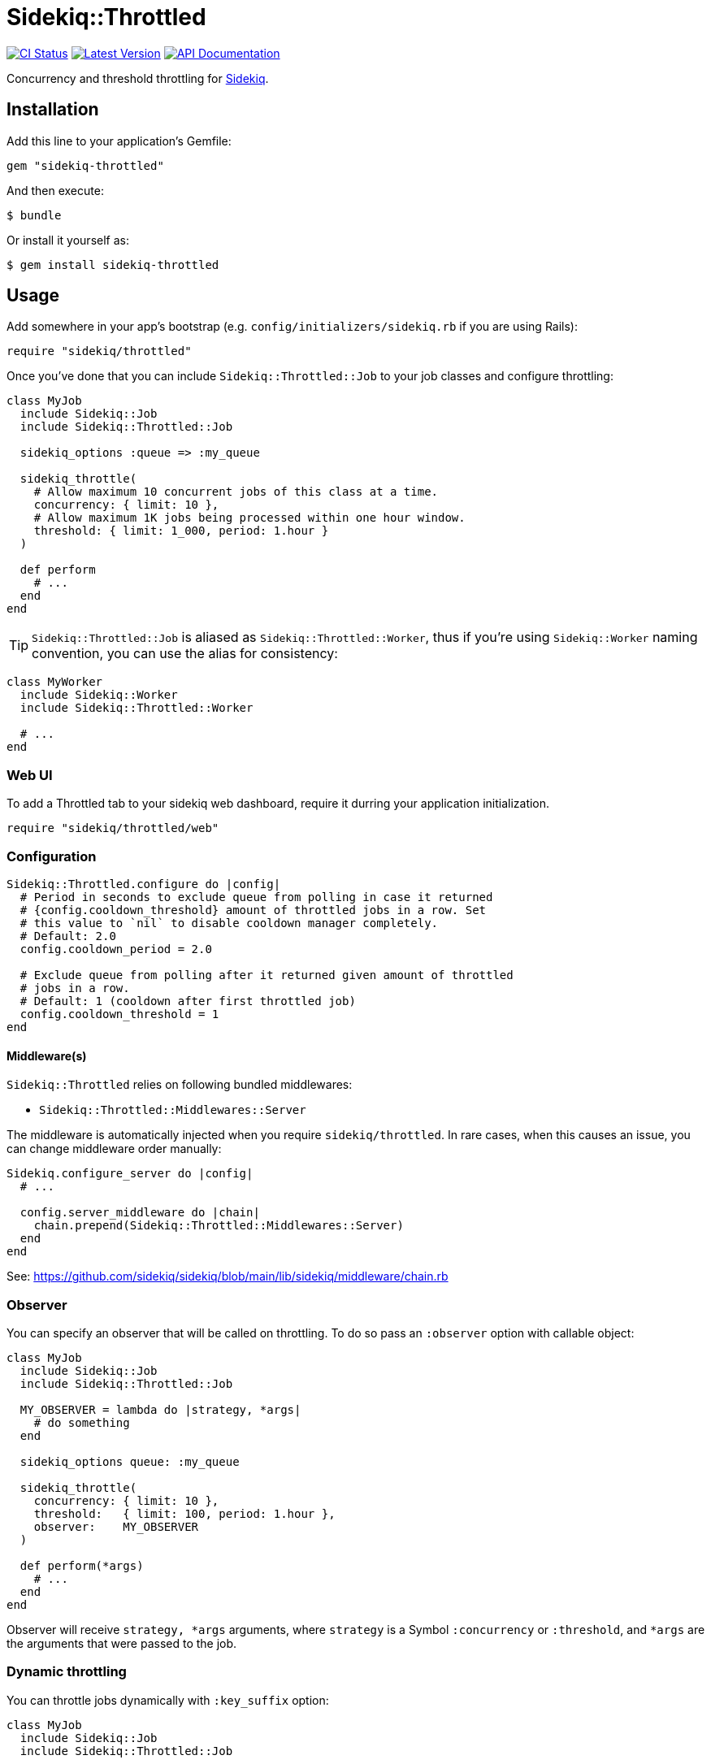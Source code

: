 = Sidekiq::Throttled
:ci-link: https://github.com/ixti/sidekiq-throttled/actions/workflows/ci.yml
:ci-badge: https://img.shields.io/github/actions/workflow/status/ixti/sidekiq-throttled/ci.yml?branch=main&style=for-the-badge
:gem-link: http://rubygems.org/gems/sidekiq-throttled
:gem-badge: https://img.shields.io/gem/v/sidekiq-throttled?style=for-the-badge
:doc-link: http://www.rubydoc.info/gems/sidekiq-throttled
:doc-badge: https://img.shields.io/badge/Documentation-API-blue?style=for-the-badge

****
{ci-link}[image:{ci-badge}[CI Status]]
{gem-link}[image:{gem-badge}[Latest Version]]
{doc-link}[image:{doc-badge}[API Documentation]]
****

Concurrency and threshold throttling for https://github.com/sidekiq/sidekiq[Sidekiq].

== Installation

Add this line to your application's Gemfile:

[source,ruby]
----
gem "sidekiq-throttled"
----

And then execute:

  $ bundle

Or install it yourself as:

  $ gem install sidekiq-throttled

== Usage

Add somewhere in your app's bootstrap (e.g. `config/initializers/sidekiq.rb` if
you are using Rails):

[source,ruby]
----
require "sidekiq/throttled"
----

Once you've done that you can include `Sidekiq::Throttled::Job` to your
job classes and configure throttling:

[source,ruby]
----
class MyJob
  include Sidekiq::Job
  include Sidekiq::Throttled::Job

  sidekiq_options :queue => :my_queue

  sidekiq_throttle(
    # Allow maximum 10 concurrent jobs of this class at a time.
    concurrency: { limit: 10 },
    # Allow maximum 1K jobs being processed within one hour window.
    threshold: { limit: 1_000, period: 1.hour }
  )

  def perform
    # ...
  end
end
----

TIP: `Sidekiq::Throttled::Job` is aliased as `Sidekiq::Throttled::Worker`,
  thus if you're using `Sidekiq::Worker` naming convention, you can use the
  alias for consistency:

[source,ruby]
----
class MyWorker
  include Sidekiq::Worker
  include Sidekiq::Throttled::Worker

  # ...
end
----


=== Web UI

To add a Throttled tab to your sidekiq web dashboard, require it durring your
application initialization.

[source,ruby]
----
require "sidekiq/throttled/web"
----


=== Configuration

[source,ruby]
----
Sidekiq::Throttled.configure do |config|
  # Period in seconds to exclude queue from polling in case it returned
  # {config.cooldown_threshold} amount of throttled jobs in a row. Set
  # this value to `nil` to disable cooldown manager completely.
  # Default: 2.0
  config.cooldown_period = 2.0

  # Exclude queue from polling after it returned given amount of throttled
  # jobs in a row.
  # Default: 1 (cooldown after first throttled job)
  config.cooldown_threshold = 1
end
----


==== Middleware(s)

`Sidekiq::Throttled` relies on following bundled middlewares:

* `Sidekiq::Throttled::Middlewares::Server`

The middleware is automatically injected when you require `sidekiq/throttled`.
In rare cases, when this causes an issue, you can change middleware order manually:

[source,ruby]
----
Sidekiq.configure_server do |config|
  # ...

  config.server_middleware do |chain|
    chain.prepend(Sidekiq::Throttled::Middlewares::Server)
  end
end
----

See: https://github.com/sidekiq/sidekiq/blob/main/lib/sidekiq/middleware/chain.rb


=== Observer

You can specify an observer that will be called on throttling. To do so pass an
`:observer` option with callable object:

[source,ruby]
----
class MyJob
  include Sidekiq::Job
  include Sidekiq::Throttled::Job

  MY_OBSERVER = lambda do |strategy, *args|
    # do something
  end

  sidekiq_options queue: :my_queue

  sidekiq_throttle(
    concurrency: { limit: 10 },
    threshold:   { limit: 100, period: 1.hour },
    observer:    MY_OBSERVER
  )

  def perform(*args)
    # ...
  end
end
----

Observer will receive `strategy, *args` arguments, where `strategy` is a Symbol
`:concurrency` or `:threshold`, and `*args` are the arguments that were passed
to the job.


=== Dynamic throttling

You can throttle jobs dynamically with `:key_suffix` option:

[source,ruby]
----
class MyJob
  include Sidekiq::Job
  include Sidekiq::Throttled::Job

  sidekiq_options queue: :my_queue

  sidekiq_throttle(
    # Allow maximum 10 concurrent jobs per user at a time.
    concurrency: { limit: 10, key_suffix: -> (user_id) { user_id } }
  )

  def perform(user_id)
    # ...
  end
end
----

You can also supply dynamic values for limits and periods by supplying a proc
for these values. The proc will be evaluated at the time the job is fetched
and will receive the same arguments that are passed to the job.

[source,ruby]
----
class MyJob
  include Sidekiq::Job
  include Sidekiq::Throttled::Job

  sidekiq_options queue: :my_queue

  sidekiq_throttle(
    # Allow maximum 1000 concurrent jobs of this class at a time for VIPs and 10 for all other users.
    concurrency: {
      limit:      ->(user_id) { User.vip?(user_id) ? 1_000 : 10 },
      key_suffix: ->(user_id) { User.vip?(user_id) ? "vip" : "std" }
    },
    # Allow 1000 jobs/hour to be processed for VIPs and 10/day for all others
    threshold: {
      limit:      ->(user_id) { User.vip?(user_id) ? 1_000 : 10 },
      period:     ->(user_id) { User.vip?(user_id) ? 1.hour : 1.day },
      key_suffix: ->(user_id) { User.vip?(user_id) ? "vip" : "std" }
    }
  )

  def perform(user_id)
    # ...
  end
end
----

You also can use several different keys to throttle one worker.

[source,ruby]
----
class MyJob
  include Sidekiq::Job
  include Sidekiq::Throttled::Job

  sidekiq_options queue: :my_queue

  sidekiq_throttle(
    # Allow maximum 10 concurrent jobs per project at a time and maximum 2 jobs per user
    concurrency: [
      { limit: 10, key_suffix: -> (project_id, user_id) { project_id } },
      { limit: 2, key_suffix: -> (project_id, user_id) { user_id } }
    ]
    # For :threshold it works the same
  )

  def perform(project_id, user_id)
    # ...
  end
end
----

IMPORTANT: Don't forget to specify `:key_suffix` and make it return different
  values if you are using dynamic limit/period options. Otherwise, you risk
  getting into some trouble.


=== Concurrency throttling fine-tuning

Concurrency throttling is based on distributed locks. Those locks have default
time to live (TTL) set to 15 minutes. If your job takes more than 15 minutes
to finish, lock will be released and you might end up with more jobs running
concurrently than you expect.

This is done to avoid deadlocks - when by any reason (e.g. Sidekiq process was
OOM-killed) cleanup middleware wasn't executed and locks were not released.

If your job takes more than 15 minutes to complete, you can tune concurrency
lock TTL to fit your needs:

[source,ruby]
----
# Set concurrency strategy lock TTL to 1 hour.
sidekiq_throttle(concurrency: { limit: 20, ttl: 1.hour.to_i })
----


== Supported Ruby Versions

This library aims to support and is tested against the following Ruby versions:

* Ruby 2.7.x
* Ruby 3.0.x
* Ruby 3.1.x
* Ruby 3.2.x
* Ruby 3.3.x

If something doesn't work on one of these versions, it's a bug.

This library may inadvertently work (or seem to work) on other Ruby versions,
however support will only be provided for the versions listed above.

If you would like this library to support another Ruby version or
implementation, you may volunteer to be a maintainer. Being a maintainer
entails making sure all tests run and pass on that implementation. When
something breaks on your implementation, you will be responsible for providing
patches in a timely fashion. If critical issues for a particular implementation
exist at the time of a major release, support for that Ruby version may be
dropped.


== Supported Sidekiq Versions

This library aims to support and work with following Sidekiq versions:

* Sidekiq 7.0.x
* Sidekiq 7.1.x
* Sidekiq 7.2.x

And the following Sidekiq Pro versions:

* Sidekiq Pro 7.0.x
* Sidekiq Pro 7.1.x
* Sidekiq Pro 7.2.x

== Development

  bundle install
  bundle exec appraisal generate
  bundle exec appraisal install
  bundle exec rake

=== Sidekiq-Pro

If you're working on Sidekiq-Pro support make sure that you have Sidekiq-Pro
license set either in the global config, or in `BUNDLE_GEMS\__CONTRIBSYS__COM`
environment variable.

== Contributing

* Fork sidekiq-throttled on GitHub
* Make your changes
* Ensure all tests pass (`bundle exec rake`)
* Send a pull request
* If we like them we'll merge them
* If we've accepted a patch, feel free to ask for commit access!


== Endorsement

https://github.com/sensortower[image:sensortower.svg[SensorTower]]

The initial work on the project was initiated to address the needs of
https://github.com/sensortower[SensorTower].
